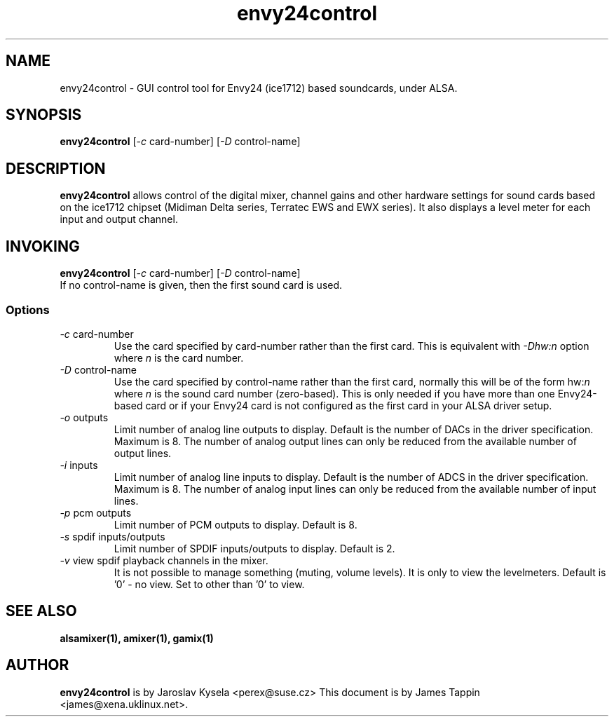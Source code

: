.TH "envy24control" 1 "6 Oct 2001"
.SH NAME
envy24control \- GUI control tool for Envy24 (ice1712) based
soundcards, under ALSA.

.SH SYNOPSIS
\fBenvy24control\fP [\fI-c\fP card-number] [\fI-D\fP control-name]

.SH DESCRIPTION
\fBenvy24control\fP allows control of the digital mixer, channel gains
and other hardware settings for sound cards based on the ice1712
chipset (Midiman Delta series, Terratec EWS and EWX series). It also
displays a level meter for each input and output channel.

.SH INVOKING

\fBenvy24control\fP [\fI-c\fP card-number] [\fI-D\fP control-name]
.TP
If no control-name is given, then the first sound card is used.

.SS Options
.TP
\fI-c\fP card-number
Use the card specified by card-number rather than the first card.
This is equivalent with \fI-Dhw:n\fP option where \fIn\fP is the card number.
.TP
\fI-D\fP control-name
Use the card specified by control-name rather than the first card,
normally this will be of the form hw:\fIn\fP where \fIn\fP is the sound
card number (zero-based). This is only needed if you have more than one
Envy24-based card or if your Envy24 card is not configured as the first
card in your ALSA driver setup.
.TP
\fI-o\fP outputs
Limit number of analog line outputs to display.  Default is the number of
DACs in the driver specification. Maximum is 8.
The number of analog output lines can only be reduced from the available
number of output lines.
.TP
\fI-i\fP inputs
Limit number of analog line inputs to display.  Default is the number of
ADCS in the driver specification. Maximum is 8.
The number of analog input lines can only be reduced from the available
number of input lines.
.TP
\fI-p\fP pcm outputs
Limit number of PCM outputs to display.  Default is 8.
.TP
\fI-s\fP spdif inputs/outputs
Limit number of SPDIF inputs/outputs to display.  Default is 2.
.TP
\fI-v\fP view spdif playback channels in the mixer.
It is not possible to manage something (muting, volume levels).
It is only to view the levelmeters.
Default is '0' - no view. Set to other than '0' to view.

.SH SEE ALSO
\fB
alsamixer(1),
amixer(1),
gamix(1)
\fP

.SH AUTHOR
\fBenvy24control\fP is  by Jaroslav Kysela <perex@suse.cz>
This document is by James Tappin <james@xena.uklinux.net>.
